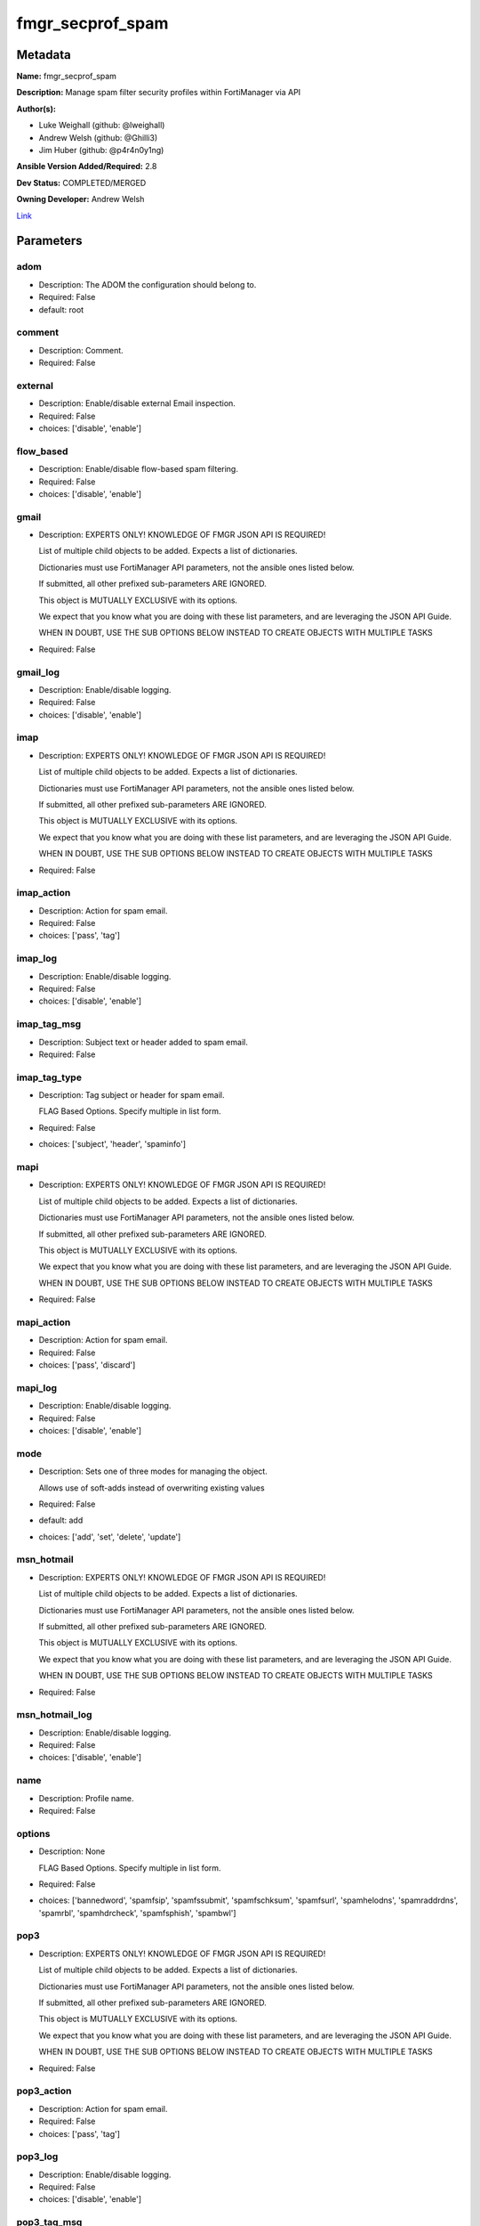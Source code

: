 =================
fmgr_secprof_spam
=================


Metadata
--------




**Name:** fmgr_secprof_spam

**Description:** Manage spam filter security profiles within FortiManager via API


**Author(s):** 

- Luke Weighall (github: @lweighall)

- Andrew Welsh (github: @Ghilli3)

- Jim Huber (github: @p4r4n0y1ng)



**Ansible Version Added/Required:** 2.8

**Dev Status:** COMPLETED/MERGED

**Owning Developer:** Andrew Welsh

.. _Link: https://github.com/ftntcorecse/fndn_ansible/blob/master/fortimanager/modules/network/fortimanager/fmgr_secprof_spam.py

Link_

Parameters
----------

adom
++++

- Description: The ADOM the configuration should belong to.

  

- Required: False

- default: root

comment
+++++++

- Description: Comment.

  

- Required: False

external
++++++++

- Description: Enable/disable external Email inspection.

  

- Required: False

- choices: ['disable', 'enable']

flow_based
++++++++++

- Description: Enable/disable flow-based spam filtering.

  

- Required: False

- choices: ['disable', 'enable']

gmail
+++++

- Description: EXPERTS ONLY! KNOWLEDGE OF FMGR JSON API IS REQUIRED!

  List of multiple child objects to be added. Expects a list of dictionaries.

  Dictionaries must use FortiManager API parameters, not the ansible ones listed below.

  If submitted, all other prefixed sub-parameters ARE IGNORED.

  This object is MUTUALLY EXCLUSIVE with its options.

  We expect that you know what you are doing with these list parameters, and are leveraging the JSON API Guide.

  WHEN IN DOUBT, USE THE SUB OPTIONS BELOW INSTEAD TO CREATE OBJECTS WITH MULTIPLE TASKS

  

- Required: False

gmail_log
+++++++++

- Description: Enable/disable logging.

  

- Required: False

- choices: ['disable', 'enable']

imap
++++

- Description: EXPERTS ONLY! KNOWLEDGE OF FMGR JSON API IS REQUIRED!

  List of multiple child objects to be added. Expects a list of dictionaries.

  Dictionaries must use FortiManager API parameters, not the ansible ones listed below.

  If submitted, all other prefixed sub-parameters ARE IGNORED.

  This object is MUTUALLY EXCLUSIVE with its options.

  We expect that you know what you are doing with these list parameters, and are leveraging the JSON API Guide.

  WHEN IN DOUBT, USE THE SUB OPTIONS BELOW INSTEAD TO CREATE OBJECTS WITH MULTIPLE TASKS

  

- Required: False

imap_action
+++++++++++

- Description: Action for spam email.

  

- Required: False

- choices: ['pass', 'tag']

imap_log
++++++++

- Description: Enable/disable logging.

  

- Required: False

- choices: ['disable', 'enable']

imap_tag_msg
++++++++++++

- Description: Subject text or header added to spam email.

  

- Required: False

imap_tag_type
+++++++++++++

- Description: Tag subject or header for spam email.

  FLAG Based Options. Specify multiple in list form.

  

- Required: False

- choices: ['subject', 'header', 'spaminfo']

mapi
++++

- Description: EXPERTS ONLY! KNOWLEDGE OF FMGR JSON API IS REQUIRED!

  List of multiple child objects to be added. Expects a list of dictionaries.

  Dictionaries must use FortiManager API parameters, not the ansible ones listed below.

  If submitted, all other prefixed sub-parameters ARE IGNORED.

  This object is MUTUALLY EXCLUSIVE with its options.

  We expect that you know what you are doing with these list parameters, and are leveraging the JSON API Guide.

  WHEN IN DOUBT, USE THE SUB OPTIONS BELOW INSTEAD TO CREATE OBJECTS WITH MULTIPLE TASKS

  

- Required: False

mapi_action
+++++++++++

- Description: Action for spam email.

  

- Required: False

- choices: ['pass', 'discard']

mapi_log
++++++++

- Description: Enable/disable logging.

  

- Required: False

- choices: ['disable', 'enable']

mode
++++

- Description: Sets one of three modes for managing the object.

  Allows use of soft-adds instead of overwriting existing values

  

- Required: False

- default: add

- choices: ['add', 'set', 'delete', 'update']

msn_hotmail
+++++++++++

- Description: EXPERTS ONLY! KNOWLEDGE OF FMGR JSON API IS REQUIRED!

  List of multiple child objects to be added. Expects a list of dictionaries.

  Dictionaries must use FortiManager API parameters, not the ansible ones listed below.

  If submitted, all other prefixed sub-parameters ARE IGNORED.

  This object is MUTUALLY EXCLUSIVE with its options.

  We expect that you know what you are doing with these list parameters, and are leveraging the JSON API Guide.

  WHEN IN DOUBT, USE THE SUB OPTIONS BELOW INSTEAD TO CREATE OBJECTS WITH MULTIPLE TASKS

  

- Required: False

msn_hotmail_log
+++++++++++++++

- Description: Enable/disable logging.

  

- Required: False

- choices: ['disable', 'enable']

name
++++

- Description: Profile name.

  

- Required: False

options
+++++++

- Description: None

  FLAG Based Options. Specify multiple in list form.

  

- Required: False

- choices: ['bannedword', 'spamfsip', 'spamfssubmit', 'spamfschksum', 'spamfsurl', 'spamhelodns', 'spamraddrdns', 'spamrbl', 'spamhdrcheck', 'spamfsphish', 'spambwl']

pop3
++++

- Description: EXPERTS ONLY! KNOWLEDGE OF FMGR JSON API IS REQUIRED!

  List of multiple child objects to be added. Expects a list of dictionaries.

  Dictionaries must use FortiManager API parameters, not the ansible ones listed below.

  If submitted, all other prefixed sub-parameters ARE IGNORED.

  This object is MUTUALLY EXCLUSIVE with its options.

  We expect that you know what you are doing with these list parameters, and are leveraging the JSON API Guide.

  WHEN IN DOUBT, USE THE SUB OPTIONS BELOW INSTEAD TO CREATE OBJECTS WITH MULTIPLE TASKS

  

- Required: False

pop3_action
+++++++++++

- Description: Action for spam email.

  

- Required: False

- choices: ['pass', 'tag']

pop3_log
++++++++

- Description: Enable/disable logging.

  

- Required: False

- choices: ['disable', 'enable']

pop3_tag_msg
++++++++++++

- Description: Subject text or header added to spam email.

  

- Required: False

pop3_tag_type
+++++++++++++

- Description: Tag subject or header for spam email.

  FLAG Based Options. Specify multiple in list form.

  

- Required: False

- choices: ['subject', 'header', 'spaminfo']

replacemsg_group
++++++++++++++++

- Description: Replacement message group.

  

- Required: False

smtp
++++

- Description: EXPERTS ONLY! KNOWLEDGE OF FMGR JSON API IS REQUIRED!

  List of multiple child objects to be added. Expects a list of dictionaries.

  Dictionaries must use FortiManager API parameters, not the ansible ones listed below.

  If submitted, all other prefixed sub-parameters ARE IGNORED.

  This object is MUTUALLY EXCLUSIVE with its options.

  We expect that you know what you are doing with these list parameters, and are leveraging the JSON API Guide.

  WHEN IN DOUBT, USE THE SUB OPTIONS BELOW INSTEAD TO CREATE OBJECTS WITH MULTIPLE TASKS

  

- Required: False

smtp_action
+++++++++++

- Description: Action for spam email.

  

- Required: False

- choices: ['pass', 'tag', 'discard']

smtp_hdrip
++++++++++

- Description: Enable/disable SMTP email header IP checks for spamfsip, spamrbl and spambwl filters.

  

- Required: False

- choices: ['disable', 'enable']

smtp_local_override
+++++++++++++++++++

- Description: Enable/disable local filter to override SMTP remote check result.

  

- Required: False

- choices: ['disable', 'enable']

smtp_log
++++++++

- Description: Enable/disable logging.

  

- Required: False

- choices: ['disable', 'enable']

smtp_tag_msg
++++++++++++

- Description: Subject text or header added to spam email.

  

- Required: False

smtp_tag_type
+++++++++++++

- Description: Tag subject or header for spam email.

  FLAG Based Options. Specify multiple in list form.

  

- Required: False

- choices: ['subject', 'header', 'spaminfo']

spam_bwl_table
++++++++++++++

- Description: Anti-spam black/white list table ID.

  

- Required: False

spam_bword_table
++++++++++++++++

- Description: Anti-spam banned word table ID.

  

- Required: False

spam_bword_threshold
++++++++++++++++++++

- Description: Spam banned word threshold.

  

- Required: False

spam_filtering
++++++++++++++

- Description: Enable/disable spam filtering.

  

- Required: False

- choices: ['disable', 'enable']

spam_iptrust_table
++++++++++++++++++

- Description: Anti-spam IP trust table ID.

  

- Required: False

spam_log
++++++++

- Description: Enable/disable spam logging for email filtering.

  

- Required: False

- choices: ['disable', 'enable']

spam_log_fortiguard_response
++++++++++++++++++++++++++++

- Description: Enable/disable logging FortiGuard spam response.

  

- Required: False

- choices: ['disable', 'enable']

spam_mheader_table
++++++++++++++++++

- Description: Anti-spam MIME header table ID.

  

- Required: False

spam_rbl_table
++++++++++++++

- Description: Anti-spam DNSBL table ID.

  

- Required: False

yahoo_mail
++++++++++

- Description: EXPERTS ONLY! KNOWLEDGE OF FMGR JSON API IS REQUIRED!

  List of multiple child objects to be added. Expects a list of dictionaries.

  Dictionaries must use FortiManager API parameters, not the ansible ones listed below.

  If submitted, all other prefixed sub-parameters ARE IGNORED.

  This object is MUTUALLY EXCLUSIVE with its options.

  We expect that you know what you are doing with these list parameters, and are leveraging the JSON API Guide.

  WHEN IN DOUBT, USE THE SUB OPTIONS BELOW INSTEAD TO CREATE OBJECTS WITH MULTIPLE TASKS

  

- Required: False

yahoo_mail_log
++++++++++++++

- Description: Enable/disable logging.

  

- Required: False

- choices: ['disable', 'enable']




Functions
---------




- fmgr_spamfilter_profile_modify

 .. code-block:: python

    def fmgr_spamfilter_profile_modify(fmgr, paramgram):
        """
        :param fmgr: The fmgr object instance from fortimanager.py
        :type fmgr: class object
        :param paramgram: The formatted dictionary of options to process
        :type paramgram: dict
        :return: The response from the FortiManager
        :rtype: dict
        """
    
        mode = paramgram["mode"]
        adom = paramgram["adom"]
    
        response = DEFAULT_RESULT_OBJ
        url = ""
        datagram = {}
    
        # EVAL THE MODE PARAMETER FOR SET OR ADD
        if mode in ['set', 'add', 'update']:
            url = '/pm/config/adom/{adom}/obj/spamfilter/profile'.format(adom=adom)
            datagram = scrub_dict(prepare_dict(paramgram))
    
        # EVAL THE MODE PARAMETER FOR DELETE
        elif mode == "delete":
            # SET THE CORRECT URL FOR DELETE
            url = '/pm/config/adom/{adom}/obj/spamfilter/profile/{name}'.format(adom=adom, name=paramgram["name"])
            datagram = {}
    
        response = fmgr.process_request(url, datagram, paramgram["mode"])
    
        return response
    
    
    #############
    # END METHODS
    #############
    
    

- main

 .. code-block:: python

    def main():
        argument_spec = dict(
            adom=dict(type="str", default="root"),
            mode=dict(choices=["add", "set", "delete", "update"], type="str", default="add"),
    
            spam_rbl_table=dict(required=False, type="str"),
            spam_mheader_table=dict(required=False, type="str"),
            spam_log_fortiguard_response=dict(required=False, type="str", choices=["disable", "enable"]),
            spam_log=dict(required=False, type="str", choices=["disable", "enable"]),
            spam_iptrust_table=dict(required=False, type="str"),
            spam_filtering=dict(required=False, type="str", choices=["disable", "enable"]),
            spam_bword_threshold=dict(required=False, type="int"),
            spam_bword_table=dict(required=False, type="str"),
            spam_bwl_table=dict(required=False, type="str"),
            replacemsg_group=dict(required=False, type="str"),
            options=dict(required=False, type="list", choices=["bannedword",
                                                               "spamfsip",
                                                               "spamfssubmit",
                                                               "spamfschksum",
                                                               "spamfsurl",
                                                               "spamhelodns",
                                                               "spamraddrdns",
                                                               "spamrbl",
                                                               "spamhdrcheck",
                                                               "spamfsphish",
                                                               "spambwl"]),
            name=dict(required=False, type="str"),
            flow_based=dict(required=False, type="str", choices=["disable", "enable"]),
            external=dict(required=False, type="str", choices=["disable", "enable"]),
            comment=dict(required=False, type="str"),
            gmail=dict(required=False, type="dict"),
            gmail_log=dict(required=False, type="str", choices=["disable", "enable"]),
            imap=dict(required=False, type="dict"),
            imap_action=dict(required=False, type="str", choices=["pass", "tag"]),
            imap_log=dict(required=False, type="str", choices=["disable", "enable"]),
            imap_tag_msg=dict(required=False, type="str"),
            imap_tag_type=dict(required=False, type="str", choices=["subject", "header", "spaminfo"]),
            mapi=dict(required=False, type="dict"),
            mapi_action=dict(required=False, type="str", choices=["pass", "discard"]),
            mapi_log=dict(required=False, type="str", choices=["disable", "enable"]),
            msn_hotmail=dict(required=False, type="dict"),
            msn_hotmail_log=dict(required=False, type="str", choices=["disable", "enable"]),
            pop3=dict(required=False, type="dict"),
            pop3_action=dict(required=False, type="str", choices=["pass", "tag"]),
            pop3_log=dict(required=False, type="str", choices=["disable", "enable"]),
            pop3_tag_msg=dict(required=False, type="str"),
            pop3_tag_type=dict(required=False, type="str", choices=["subject", "header", "spaminfo"]),
            smtp=dict(required=False, type="dict"),
            smtp_action=dict(required=False, type="str", choices=["pass", "tag", "discard"]),
            smtp_hdrip=dict(required=False, type="str", choices=["disable", "enable"]),
            smtp_local_override=dict(required=False, type="str", choices=["disable", "enable"]),
            smtp_log=dict(required=False, type="str", choices=["disable", "enable"]),
            smtp_tag_msg=dict(required=False, type="str"),
            smtp_tag_type=dict(required=False, type="str", choices=["subject", "header", "spaminfo"]),
            yahoo_mail=dict(required=False, type="dict"),
            yahoo_mail_log=dict(required=False, type="str", choices=["disable", "enable"]),
    
        )
    
        module = AnsibleModule(argument_spec=argument_spec, supports_check_mode=False, )
        # MODULE PARAMGRAM
        paramgram = {
            "mode": module.params["mode"],
            "adom": module.params["adom"],
            "spam-rbl-table": module.params["spam_rbl_table"],
            "spam-mheader-table": module.params["spam_mheader_table"],
            "spam-log-fortiguard-response": module.params["spam_log_fortiguard_response"],
            "spam-log": module.params["spam_log"],
            "spam-iptrust-table": module.params["spam_iptrust_table"],
            "spam-filtering": module.params["spam_filtering"],
            "spam-bword-threshold": module.params["spam_bword_threshold"],
            "spam-bword-table": module.params["spam_bword_table"],
            "spam-bwl-table": module.params["spam_bwl_table"],
            "replacemsg-group": module.params["replacemsg_group"],
            "options": module.params["options"],
            "name": module.params["name"],
            "flow-based": module.params["flow_based"],
            "external": module.params["external"],
            "comment": module.params["comment"],
            "gmail": {
                "log": module.params["gmail_log"],
            },
            "imap": {
                "action": module.params["imap_action"],
                "log": module.params["imap_log"],
                "tag-msg": module.params["imap_tag_msg"],
                "tag-type": module.params["imap_tag_type"],
            },
            "mapi": {
                "action": module.params["mapi_action"],
                "log": module.params["mapi_log"],
            },
            "msn-hotmail": {
                "log": module.params["msn_hotmail_log"],
            },
            "pop3": {
                "action": module.params["pop3_action"],
                "log": module.params["pop3_log"],
                "tag-msg": module.params["pop3_tag_msg"],
                "tag-type": module.params["pop3_tag_type"],
            },
            "smtp": {
                "action": module.params["smtp_action"],
                "hdrip": module.params["smtp_hdrip"],
                "local-override": module.params["smtp_local_override"],
                "log": module.params["smtp_log"],
                "tag-msg": module.params["smtp_tag_msg"],
                "tag-type": module.params["smtp_tag_type"],
            },
            "yahoo-mail": {
                "log": module.params["yahoo_mail_log"],
            }
        }
        module.paramgram = paramgram
        fmgr = None
        if module._socket_path:
            connection = Connection(module._socket_path)
            fmgr = FortiManagerHandler(connection, module)
            fmgr.tools = FMGRCommon()
        else:
            module.fail_json(**FAIL_SOCKET_MSG)
    
        list_overrides = ['gmail', 'imap', 'mapi', 'msn-hotmail', 'pop3', 'smtp', 'yahoo-mail']
        paramgram = fmgr.tools.paramgram_child_list_override(list_overrides=list_overrides,
                                                             paramgram=paramgram, module=module)
    
        results = DEFAULT_RESULT_OBJ
        try:
    
            results = fmgr_spamfilter_profile_modify(fmgr, paramgram)
            fmgr.govern_response(module=module, results=results,
                                 ansible_facts=fmgr.construct_ansible_facts(results, module.params, paramgram))
    
        except Exception as err:
            raise FMGBaseException(err)
    
        return module.exit_json(**results[1])
    
    



Module Source Code
------------------

.. code-block:: python

    #!/usr/bin/python
    #
    # This file is part of Ansible
    #
    # Ansible is free software: you can redistribute it and/or modify
    # it under the terms of the GNU General Public License as published by
    # the Free Software Foundation, either version 3 of the License, or
    # (at your option) any later version.
    #
    # Ansible is distributed in the hope that it will be useful,
    # but WITHOUT ANY WARRANTY; without even the implied warranty of
    # MERCHANTABILITY or FITNESS FOR A PARTICULAR PURPOSE.  See the
    # GNU General Public License for more details.
    #
    # You should have received a copy of the GNU General Public License
    # along with Ansible.  If not, see <http://www.gnu.org/licenses/>.
    #
    
    from __future__ import absolute_import, division, print_function
    __metaclass__ = type
    
    ANSIBLE_METADATA = {'status': ['preview'],
                        'supported_by': 'community',
                        'metadata_version': '1.1'}
    
    DOCUMENTATION = '''
    ---
    module: fmgr_secprof_spam
    version_added: "2.8"
    notes:
        - Full Documentation at U(https://ftnt-ansible-docs.readthedocs.io/en/latest/).
    author:
        - Luke Weighall (@lweighall)
        - Andrew Welsh (@Ghilli3)
        - Jim Huber (@p4r4n0y1ng)
    short_description: spam filter profile for FMG
    description:
      -  Manage spam filter security profiles within FortiManager via API
    
    options:
      adom:
        description:
          - The ADOM the configuration should belong to.
        required: false
        default: root
    
      mode:
        description:
          - Sets one of three modes for managing the object.
          - Allows use of soft-adds instead of overwriting existing values
        choices: ['add', 'set', 'delete', 'update']
        required: false
        default: add
    
      spam_rbl_table:
        description:
          - Anti-spam DNSBL table ID.
        required: false
    
      spam_mheader_table:
        description:
          - Anti-spam MIME header table ID.
        required: false
    
      spam_log_fortiguard_response:
        description:
          - Enable/disable logging FortiGuard spam response.
        required: false
        choices:
          - disable
          - enable
    
      spam_log:
        description:
          - Enable/disable spam logging for email filtering.
        required: false
        choices:
          - disable
          - enable
    
      spam_iptrust_table:
        description:
          - Anti-spam IP trust table ID.
        required: false
    
      spam_filtering:
        description:
          - Enable/disable spam filtering.
        required: false
        choices:
          - disable
          - enable
    
      spam_bword_threshold:
        description:
          - Spam banned word threshold.
        required: false
    
      spam_bword_table:
        description:
          - Anti-spam banned word table ID.
        required: false
    
      spam_bwl_table:
        description:
          - Anti-spam black/white list table ID.
        required: false
    
      replacemsg_group:
        description:
          - Replacement message group.
        required: false
    
      options:
        description:
          - None
          - FLAG Based Options. Specify multiple in list form.
        required: false
        choices:
          - bannedword
          - spamfsip
          - spamfssubmit
          - spamfschksum
          - spamfsurl
          - spamhelodns
          - spamraddrdns
          - spamrbl
          - spamhdrcheck
          - spamfsphish
          - spambwl
    
      name:
        description:
          - Profile name.
        required: false
    
      flow_based:
        description:
          - Enable/disable flow-based spam filtering.
        required: false
        choices:
          - disable
          - enable
    
      external:
        description:
          - Enable/disable external Email inspection.
        required: false
        choices:
          - disable
          - enable
    
      comment:
        description:
          - Comment.
        required: false
    
      gmail:
        description:
          - EXPERTS ONLY! KNOWLEDGE OF FMGR JSON API IS REQUIRED!
          - List of multiple child objects to be added. Expects a list of dictionaries.
          - Dictionaries must use FortiManager API parameters, not the ansible ones listed below.
          - If submitted, all other prefixed sub-parameters ARE IGNORED.
          - This object is MUTUALLY EXCLUSIVE with its options.
          - We expect that you know what you are doing with these list parameters, and are leveraging the JSON API Guide.
          - WHEN IN DOUBT, USE THE SUB OPTIONS BELOW INSTEAD TO CREATE OBJECTS WITH MULTIPLE TASKS
        required: false
    
      gmail_log:
        description:
          - Enable/disable logging.
        required: false
        choices:
          - disable
          - enable
    
      imap:
        description:
          - EXPERTS ONLY! KNOWLEDGE OF FMGR JSON API IS REQUIRED!
          - List of multiple child objects to be added. Expects a list of dictionaries.
          - Dictionaries must use FortiManager API parameters, not the ansible ones listed below.
          - If submitted, all other prefixed sub-parameters ARE IGNORED.
          - This object is MUTUALLY EXCLUSIVE with its options.
          - We expect that you know what you are doing with these list parameters, and are leveraging the JSON API Guide.
          - WHEN IN DOUBT, USE THE SUB OPTIONS BELOW INSTEAD TO CREATE OBJECTS WITH MULTIPLE TASKS
        required: false
    
      imap_action:
        description:
          - Action for spam email.
        required: false
        choices:
          - pass
          - tag
    
      imap_log:
        description:
          - Enable/disable logging.
        required: false
        choices:
          - disable
          - enable
    
      imap_tag_msg:
        description:
          - Subject text or header added to spam email.
        required: false
    
      imap_tag_type:
        description:
          - Tag subject or header for spam email.
          - FLAG Based Options. Specify multiple in list form.
        required: false
        choices:
          - subject
          - header
          - spaminfo
    
      mapi:
        description:
          - EXPERTS ONLY! KNOWLEDGE OF FMGR JSON API IS REQUIRED!
          - List of multiple child objects to be added. Expects a list of dictionaries.
          - Dictionaries must use FortiManager API parameters, not the ansible ones listed below.
          - If submitted, all other prefixed sub-parameters ARE IGNORED.
          - This object is MUTUALLY EXCLUSIVE with its options.
          - We expect that you know what you are doing with these list parameters, and are leveraging the JSON API Guide.
          - WHEN IN DOUBT, USE THE SUB OPTIONS BELOW INSTEAD TO CREATE OBJECTS WITH MULTIPLE TASKS
        required: false
    
      mapi_action:
        description:
          - Action for spam email.
        required: false
        choices:
          - pass
          - discard
    
      mapi_log:
        description:
          - Enable/disable logging.
        required: false
        choices:
          - disable
          - enable
    
      msn_hotmail:
        description:
          - EXPERTS ONLY! KNOWLEDGE OF FMGR JSON API IS REQUIRED!
          - List of multiple child objects to be added. Expects a list of dictionaries.
          - Dictionaries must use FortiManager API parameters, not the ansible ones listed below.
          - If submitted, all other prefixed sub-parameters ARE IGNORED.
          - This object is MUTUALLY EXCLUSIVE with its options.
          - We expect that you know what you are doing with these list parameters, and are leveraging the JSON API Guide.
          - WHEN IN DOUBT, USE THE SUB OPTIONS BELOW INSTEAD TO CREATE OBJECTS WITH MULTIPLE TASKS
        required: false
    
      msn_hotmail_log:
        description:
          - Enable/disable logging.
        required: false
        choices:
          - disable
          - enable
    
      pop3:
        description:
          - EXPERTS ONLY! KNOWLEDGE OF FMGR JSON API IS REQUIRED!
          - List of multiple child objects to be added. Expects a list of dictionaries.
          - Dictionaries must use FortiManager API parameters, not the ansible ones listed below.
          - If submitted, all other prefixed sub-parameters ARE IGNORED.
          - This object is MUTUALLY EXCLUSIVE with its options.
          - We expect that you know what you are doing with these list parameters, and are leveraging the JSON API Guide.
          - WHEN IN DOUBT, USE THE SUB OPTIONS BELOW INSTEAD TO CREATE OBJECTS WITH MULTIPLE TASKS
        required: false
    
      pop3_action:
        description:
          - Action for spam email.
        required: false
        choices:
          - pass
          - tag
    
      pop3_log:
        description:
          - Enable/disable logging.
        required: false
        choices:
          - disable
          - enable
    
      pop3_tag_msg:
        description:
          - Subject text or header added to spam email.
        required: false
    
      pop3_tag_type:
        description:
          - Tag subject or header for spam email.
          - FLAG Based Options. Specify multiple in list form.
        required: false
        choices:
          - subject
          - header
          - spaminfo
    
      smtp:
        description:
          - EXPERTS ONLY! KNOWLEDGE OF FMGR JSON API IS REQUIRED!
          - List of multiple child objects to be added. Expects a list of dictionaries.
          - Dictionaries must use FortiManager API parameters, not the ansible ones listed below.
          - If submitted, all other prefixed sub-parameters ARE IGNORED.
          - This object is MUTUALLY EXCLUSIVE with its options.
          - We expect that you know what you are doing with these list parameters, and are leveraging the JSON API Guide.
          - WHEN IN DOUBT, USE THE SUB OPTIONS BELOW INSTEAD TO CREATE OBJECTS WITH MULTIPLE TASKS
        required: false
    
      smtp_action:
        description:
          - Action for spam email.
        required: false
        choices:
          - pass
          - tag
          - discard
    
      smtp_hdrip:
        description:
          - Enable/disable SMTP email header IP checks for spamfsip, spamrbl and spambwl filters.
        required: false
        choices:
          - disable
          - enable
    
      smtp_local_override:
        description:
          - Enable/disable local filter to override SMTP remote check result.
        required: false
        choices:
          - disable
          - enable
    
      smtp_log:
        description:
          - Enable/disable logging.
        required: false
        choices:
          - disable
          - enable
    
      smtp_tag_msg:
        description:
          - Subject text or header added to spam email.
        required: false
    
      smtp_tag_type:
        description:
          - Tag subject or header for spam email.
          - FLAG Based Options. Specify multiple in list form.
        required: false
        choices:
          - subject
          - header
          - spaminfo
    
      yahoo_mail:
        description:
          - EXPERTS ONLY! KNOWLEDGE OF FMGR JSON API IS REQUIRED!
          - List of multiple child objects to be added. Expects a list of dictionaries.
          - Dictionaries must use FortiManager API parameters, not the ansible ones listed below.
          - If submitted, all other prefixed sub-parameters ARE IGNORED.
          - This object is MUTUALLY EXCLUSIVE with its options.
          - We expect that you know what you are doing with these list parameters, and are leveraging the JSON API Guide.
          - WHEN IN DOUBT, USE THE SUB OPTIONS BELOW INSTEAD TO CREATE OBJECTS WITH MULTIPLE TASKS
        required: false
    
      yahoo_mail_log:
        description:
          - Enable/disable logging.
        required: false
        choices:
          - disable
          - enable
    '''
    
    EXAMPLES = '''
      - name: DELETE Profile
        fmgr_secprof_spam:
          name: "Ansible_Spam_Filter_Profile"
          mode: "delete"
    
      - name: Create FMGR_SPAMFILTER_PROFILE
        fmgr_secprof_spam:
          host: "{{ inventory_hostname }}"
          username: "{{ username }}"
          password: "{{ password }}"
          mode: "set"
          adom: "root"
          spam_log_fortiguard_response: "enable"
          spam_iptrust_table:
          spam_filtering: "enable"
          spam_bword_threshold: 10
          options: ["bannedword", "spamfsip", "spamfsurl", "spamrbl", "spamfsphish", "spambwl"]
          name: "Ansible_Spam_Filter_Profile"
          flow_based: "enable"
          external: "enable"
          comment: "Created by Ansible"
          gmail_log: "enable"
          spam_log: "enable"
    '''
    
    RETURN = """
    api_result:
      description: full API response, includes status code and message
      returned: always
      type: str
    """
    
    from ansible.module_utils.basic import AnsibleModule
    from ansible.module_utils.connection import Connection
    from ansible.module_utils.network.fortimanager.fortimanager import FortiManagerHandler
    from ansible.module_utils.network.fortimanager.common import FMGBaseException
    from ansible.module_utils.network.fortimanager.common import FMGRCommon
    from ansible.module_utils.network.fortimanager.common import DEFAULT_RESULT_OBJ
    from ansible.module_utils.network.fortimanager.common import FAIL_SOCKET_MSG
    from ansible.module_utils.network.fortimanager.common import prepare_dict
    from ansible.module_utils.network.fortimanager.common import scrub_dict
    
    ###############
    # START METHODS
    ###############
    
    
    def fmgr_spamfilter_profile_modify(fmgr, paramgram):
        """
        :param fmgr: The fmgr object instance from fortimanager.py
        :type fmgr: class object
        :param paramgram: The formatted dictionary of options to process
        :type paramgram: dict
        :return: The response from the FortiManager
        :rtype: dict
        """
    
        mode = paramgram["mode"]
        adom = paramgram["adom"]
    
        response = DEFAULT_RESULT_OBJ
        url = ""
        datagram = {}
    
        # EVAL THE MODE PARAMETER FOR SET OR ADD
        if mode in ['set', 'add', 'update']:
            url = '/pm/config/adom/{adom}/obj/spamfilter/profile'.format(adom=adom)
            datagram = scrub_dict(prepare_dict(paramgram))
    
        # EVAL THE MODE PARAMETER FOR DELETE
        elif mode == "delete":
            # SET THE CORRECT URL FOR DELETE
            url = '/pm/config/adom/{adom}/obj/spamfilter/profile/{name}'.format(adom=adom, name=paramgram["name"])
            datagram = {}
    
        response = fmgr.process_request(url, datagram, paramgram["mode"])
    
        return response
    
    
    #############
    # END METHODS
    #############
    
    
    def main():
        argument_spec = dict(
            adom=dict(type="str", default="root"),
            mode=dict(choices=["add", "set", "delete", "update"], type="str", default="add"),
    
            spam_rbl_table=dict(required=False, type="str"),
            spam_mheader_table=dict(required=False, type="str"),
            spam_log_fortiguard_response=dict(required=False, type="str", choices=["disable", "enable"]),
            spam_log=dict(required=False, type="str", choices=["disable", "enable"]),
            spam_iptrust_table=dict(required=False, type="str"),
            spam_filtering=dict(required=False, type="str", choices=["disable", "enable"]),
            spam_bword_threshold=dict(required=False, type="int"),
            spam_bword_table=dict(required=False, type="str"),
            spam_bwl_table=dict(required=False, type="str"),
            replacemsg_group=dict(required=False, type="str"),
            options=dict(required=False, type="list", choices=["bannedword",
                                                               "spamfsip",
                                                               "spamfssubmit",
                                                               "spamfschksum",
                                                               "spamfsurl",
                                                               "spamhelodns",
                                                               "spamraddrdns",
                                                               "spamrbl",
                                                               "spamhdrcheck",
                                                               "spamfsphish",
                                                               "spambwl"]),
            name=dict(required=False, type="str"),
            flow_based=dict(required=False, type="str", choices=["disable", "enable"]),
            external=dict(required=False, type="str", choices=["disable", "enable"]),
            comment=dict(required=False, type="str"),
            gmail=dict(required=False, type="dict"),
            gmail_log=dict(required=False, type="str", choices=["disable", "enable"]),
            imap=dict(required=False, type="dict"),
            imap_action=dict(required=False, type="str", choices=["pass", "tag"]),
            imap_log=dict(required=False, type="str", choices=["disable", "enable"]),
            imap_tag_msg=dict(required=False, type="str"),
            imap_tag_type=dict(required=False, type="str", choices=["subject", "header", "spaminfo"]),
            mapi=dict(required=False, type="dict"),
            mapi_action=dict(required=False, type="str", choices=["pass", "discard"]),
            mapi_log=dict(required=False, type="str", choices=["disable", "enable"]),
            msn_hotmail=dict(required=False, type="dict"),
            msn_hotmail_log=dict(required=False, type="str", choices=["disable", "enable"]),
            pop3=dict(required=False, type="dict"),
            pop3_action=dict(required=False, type="str", choices=["pass", "tag"]),
            pop3_log=dict(required=False, type="str", choices=["disable", "enable"]),
            pop3_tag_msg=dict(required=False, type="str"),
            pop3_tag_type=dict(required=False, type="str", choices=["subject", "header", "spaminfo"]),
            smtp=dict(required=False, type="dict"),
            smtp_action=dict(required=False, type="str", choices=["pass", "tag", "discard"]),
            smtp_hdrip=dict(required=False, type="str", choices=["disable", "enable"]),
            smtp_local_override=dict(required=False, type="str", choices=["disable", "enable"]),
            smtp_log=dict(required=False, type="str", choices=["disable", "enable"]),
            smtp_tag_msg=dict(required=False, type="str"),
            smtp_tag_type=dict(required=False, type="str", choices=["subject", "header", "spaminfo"]),
            yahoo_mail=dict(required=False, type="dict"),
            yahoo_mail_log=dict(required=False, type="str", choices=["disable", "enable"]),
    
        )
    
        module = AnsibleModule(argument_spec=argument_spec, supports_check_mode=False, )
        # MODULE PARAMGRAM
        paramgram = {
            "mode": module.params["mode"],
            "adom": module.params["adom"],
            "spam-rbl-table": module.params["spam_rbl_table"],
            "spam-mheader-table": module.params["spam_mheader_table"],
            "spam-log-fortiguard-response": module.params["spam_log_fortiguard_response"],
            "spam-log": module.params["spam_log"],
            "spam-iptrust-table": module.params["spam_iptrust_table"],
            "spam-filtering": module.params["spam_filtering"],
            "spam-bword-threshold": module.params["spam_bword_threshold"],
            "spam-bword-table": module.params["spam_bword_table"],
            "spam-bwl-table": module.params["spam_bwl_table"],
            "replacemsg-group": module.params["replacemsg_group"],
            "options": module.params["options"],
            "name": module.params["name"],
            "flow-based": module.params["flow_based"],
            "external": module.params["external"],
            "comment": module.params["comment"],
            "gmail": {
                "log": module.params["gmail_log"],
            },
            "imap": {
                "action": module.params["imap_action"],
                "log": module.params["imap_log"],
                "tag-msg": module.params["imap_tag_msg"],
                "tag-type": module.params["imap_tag_type"],
            },
            "mapi": {
                "action": module.params["mapi_action"],
                "log": module.params["mapi_log"],
            },
            "msn-hotmail": {
                "log": module.params["msn_hotmail_log"],
            },
            "pop3": {
                "action": module.params["pop3_action"],
                "log": module.params["pop3_log"],
                "tag-msg": module.params["pop3_tag_msg"],
                "tag-type": module.params["pop3_tag_type"],
            },
            "smtp": {
                "action": module.params["smtp_action"],
                "hdrip": module.params["smtp_hdrip"],
                "local-override": module.params["smtp_local_override"],
                "log": module.params["smtp_log"],
                "tag-msg": module.params["smtp_tag_msg"],
                "tag-type": module.params["smtp_tag_type"],
            },
            "yahoo-mail": {
                "log": module.params["yahoo_mail_log"],
            }
        }
        module.paramgram = paramgram
        fmgr = None
        if module._socket_path:
            connection = Connection(module._socket_path)
            fmgr = FortiManagerHandler(connection, module)
            fmgr.tools = FMGRCommon()
        else:
            module.fail_json(**FAIL_SOCKET_MSG)
    
        list_overrides = ['gmail', 'imap', 'mapi', 'msn-hotmail', 'pop3', 'smtp', 'yahoo-mail']
        paramgram = fmgr.tools.paramgram_child_list_override(list_overrides=list_overrides,
                                                             paramgram=paramgram, module=module)
    
        results = DEFAULT_RESULT_OBJ
        try:
    
            results = fmgr_spamfilter_profile_modify(fmgr, paramgram)
            fmgr.govern_response(module=module, results=results,
                                 ansible_facts=fmgr.construct_ansible_facts(results, module.params, paramgram))
    
        except Exception as err:
            raise FMGBaseException(err)
    
        return module.exit_json(**results[1])
    
    
    if __name__ == "__main__":
        main()


